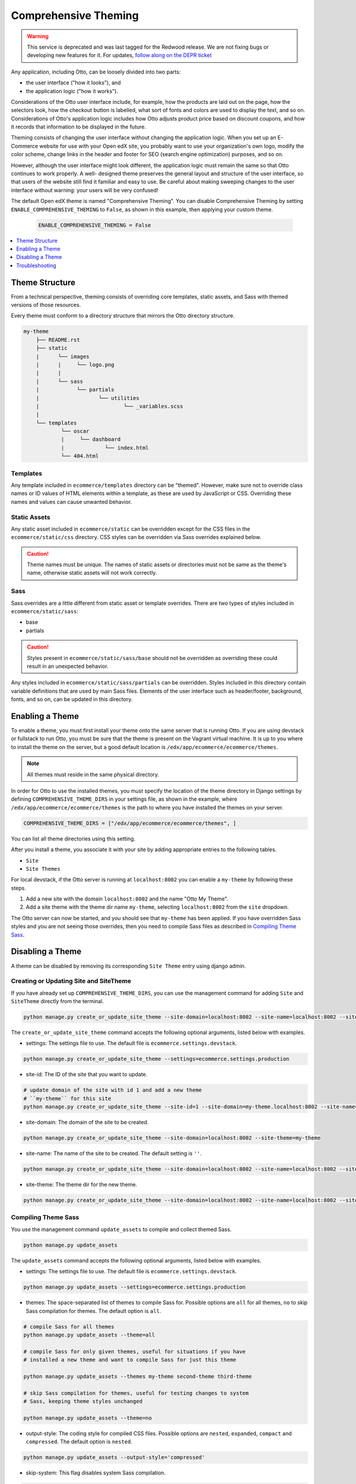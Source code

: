 .. _Comprehensive Theming:

######################
Comprehensive Theming
######################

.. tags:: site operator

.. warning::
   This service is deprecated and was last tagged for the Redwood release. We are not fixing bugs or developing new features for it. For updates, `follow along on the DEPR ticket <https://github.com/openedx/public-engineering/issues/22>`_


Any application, including Otto, can be loosely divided into two parts:

* the user interface ("how it looks"), and
* the application logic ("how it works").

Considerations of the Otto user interface include, for example, how the
products are laid out on the page, how the selectors look, how the checkout
button is labelled, what sort of fonts and colors are used to display the
text, and so on. Considerations of Otto's application logic includes how Otto
adjusts product price based on discount coupons, and how it records that
information to be displayed in the future.

Theming consists of changing the user interface without changing the
application logic. When you set up an E-Commerce website for use with your
Open edX site, you probably want to use your organization's own logo, modify
the color scheme, change links in the header and footer for SEO (search engine
optimization) purposes, and so on.

However, although the user interface might look different, the application
logic must remain the same so that Otto continues to work properly. A well-
designed theme preserves the general layout and structure of the user
interface, so that users of the website still find it familiar and easy to
use. Be careful about making sweeping changes to the user interface without
warning: your users will be very confused!

The default Open edX theme is named "Comprehensive Theming". You can disable
Comprehensive Theming by setting ``ENABLE_COMPREHENSIVE_THEMING`` to
``False``, as shown in this example, then applying your custom theme.

    .. code-block:: python

        ENABLE_COMPREHENSIVE_THEMING = False


.. contents::
   :local:
   :depth: 1

***************
Theme Structure
***************

From a technical perspective, theming consists of overriding core templates,
static assets, and Sass with themed versions of those resources.

Every theme must conform to a directory structure that mirrors the Otto directory structure.

.. code-block:: text

    my-theme
        ├── README.rst
        ├── static
        |      └── images
        |      |     └── logo.png
        |      |
        |      └── sass
        |            └── partials
        |                   └── utilities
        |                           └── _variables.scss
        |
        └── templates
                └── oscar
                |     └── dashboard
                |             └── index.html
                └── 404.html


=========
Templates
=========

Any template included in ``ecommerce/templates`` directory can be "themed".
However, make sure not to override class names or ID values of HTML elements
within a template, as these are used by JavaScript or CSS. Overriding these
names and values can cause unwanted behavior.

==================
Static Assets
==================

Any static asset included in ``ecommerce/static`` can be overridden except for
the CSS files in the ``ecommerce/static/css`` directory. CSS styles can be
overridden via Sass overrides explained below.

.. caution:: Theme names must be unique. The names of static assets or
   directories must not be same as the theme's name, otherwise static assets
   will not work correctly.

=====
Sass
=====

Sass overrides are a little different from static asset or template overrides.
There are two types of styles included in ``ecommerce/static/sass``:

* base
* partials

.. caution:: Styles present in ``ecommerce/static/sass/base`` should not be
   overridden as overriding these could result in an unexpected behavior.

Any styles included in ``ecommerce/static/sass/partials`` can be overridden.
Styles included in this directory contain variable definitions that are used
by main Sass files. Elements of the user interface such as header/footer,
background, fonts, and so on, can be updated in this directory.


*****************
Enabling a Theme
*****************

To enable a theme, you must first install your theme onto the same server that
is running Otto. If you are using devstack or fullstack to run Otto, you must
be sure that the theme is present on the Vagrant virtual machine. It is up to
you where to install the theme on the server, but a good default location is
``/edx/app/ecommerce/ecommerce/themes``.

.. note:: All themes must reside in the same physical directory.

In order for Otto to use the installed themes, you must specify the location
of the theme directory in Django settings by defining
``COMPREHENSIVE_THEME_DIRS`` in your settings file, as shown in the example,
where ``/edx/app/ecommerce/ecommerce/themes`` is the path to where you have
installed the themes on your server.

.. code-block:: python

    COMPREHENSIVE_THEME_DIRS = ["/edx/app/ecommerce/ecommerce/themes", ]

You can list all theme directories using this setting.

After you install a theme, you associate it with your site by adding appropriate
entries to the following tables.

*  ``Site``
*  ``Site Themes``

For local devstack, if the Otto server is running at ``localhost:8002`` you can
enable a ``my-theme`` by following these steps.

#. Add a new site with the domain ``localhost:8002`` and the name "Otto My Theme".

#. Add a site theme with the theme dir name ``my-theme``,  selecting
   ``localhost:8002`` from the ``site`` dropdown.

The Otto server can now be started, and you should see that ``my-theme`` has
been applied. If you have overridden Sass styles and you are not seeing those
overrides, then you need to compile Sass files as described in `Compiling
Theme Sass`_.

******************
Disabling a Theme
******************

A theme can be disabled by removing its corresponding ``Site Theme`` entry
using django admin.

=======================================
Creating or Updating Site and SiteTheme
=======================================

If you have already set up ``COMPREHENSIVE_THEME_DIRS``, you can use the
management command for adding ``Site`` and ``SiteTheme`` directly from the
terminal.

.. code-block:: Bash

    python manage.py create_or_update_site_theme --site-domain=localhost:8002 --site-name=localhost:8002 --site-theme=my-theme

The ``create_or_update_site_theme`` command accepts the following optional
arguments, listed below with examples.

* settings: The settings file to use. The default file is
  ``ecommerce.settings.devstack``.

.. code-block:: Bash

    python manage.py create_or_update_site_theme --settings=ecommerce.settings.production

* site-id: The ID of the site that you want to update.

.. code-block:: Bash

    # update domain of the site with id 1 and add a new theme
    # ``my-theme`` for this site
    python manage.py create_or_update_site_theme --site-id=1 --site-domain=my-theme.localhost:8002 --site-name=my-theme.localhost:8002 --site-theme=my-theme

* site-domain: The domain of the site to be created.

.. code-block:: Bash

    python manage.py create_or_update_site_theme --site-domain=localhost:8002 --site-theme=my-theme

* site-name: The name of the site to be created. The default setting is  ``''``.

.. code-block:: Bash

    python manage.py create_or_update_site_theme --site-domain=localhost:8002 --site-name=localhost:8002 --site-theme=my-theme

* site-theme: The theme dir for the new theme.

.. code-block:: Bash

    python manage.py create_or_update_site_theme --site-domain=localhost:8002 --site-name=localhost:8002 --site-theme=my-theme


=====================
Compiling Theme Sass
=====================

You use the management command ``update_assets`` to compile and collect themed
Sass.

.. code-block:: yaml

    python manage.py update_assets

The ``update_assets`` command accepts the following optional arguments, listed
below with examples.

* settings: The settings file to use. The default file is
  ``ecommerce.settings.devstack``.

.. code-block:: Bash

    python manage.py update_assets --settings=ecommerce.settings.production

* themes: The space-separated list of themes to compile Sass for. Possible
  options are ``all`` for all themes, ``no`` to skip Sass compilation for
  themes. The default option is ``all``.

.. code-block:: Bash

    # compile Sass for all themes
    python manage.py update_assets --theme=all

    # compile Sass for only given themes, useful for situations if you have
    # installed a new theme and want to compile Sass for just this theme

    python manage.py update_assets --themes my-theme second-theme third-theme

    # skip Sass compilation for themes, useful for testing changes to system
    # Sass, keeping theme styles unchanged

    python manage.py update_assets --theme=no

* output-style: The coding style for compiled CSS files. Possible options are
  ``nested``, ``expanded``, ``compact`` and ``compressed``. The default option
  is ``nested``.

.. code-block:: Bash

    python manage.py update_assets --output-style='compressed'

* skip-system: This flag disables system Sass compilation.

.. code-block:: Bash

    # useful in cases where you have updated theme Sass, and system Sass is
    # unchanged.

    python manage.py update_assets --skip-system

* enable-source-comments: This flag enables source comments in generated CSS
  files.

.. code-block:: Bash

    python manage.py update_assets --enable-source-comments

* skip-collect: Use this flag to skip the ``collectstatic`` call after Sass
  compilation.

.. code-block:: Bash

    # useful if you just want to compile Sass, and call ``collectstatic`` later,
    # possibly by a script

    python manage.py update_assets --skip-collect


******************
Troubleshooting
******************

If you have gone through the preceding procedures and you are not seeing theme
overrides, check the following areas.


*  ``COMPREHENSIVE_THEME_DIRS`` must contain the path for the directory
   containing themes. For example, if your theme is
   ``/edx/app/ecommerce/ecommerce/themes/my- theme`` then the correct value
   for ``COMPREHENSIVE_THEME_DIRS`` is
   ``['/edx/app/ecommerce/ecommerce/themes']``.

*  The ``domain`` name for site is the name that users will put in the browser
   to access the site, and includes the port number. For example, if Otto is
   running on ``localhost:8002`` then the value for ``domain`` should be
   ``localhost:8002``.

* The theme dir name is the name of the directory of your theme. For example,
  for our ongoing example, ``my-theme`` is the correct theme dir name.


**Maintenance chart**

+--------------+-------------------------------+----------------+------------------------------------+
| Review Date  | Working Group Reviewer        |   Release      |Test situation                      |
+--------------+-------------------------------+----------------+------------------------------------+
| 2025-03-09   | Sarina Canelake               | Sumac          | Fail - this component is deprecated|
+--------------+-------------------------------+----------------+------------------------------------+
